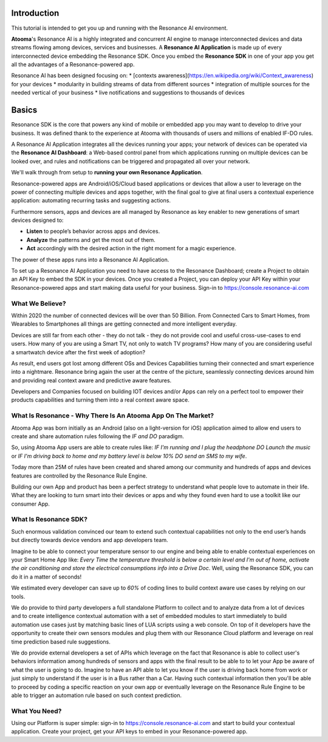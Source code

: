 .. _intro:

Introduction
=======================================

This tutorial is intended to get you up and running with the Resonance AI environment. 

**Atooma**'s Resonance AI is a highly integrated and concurrent AI engine to manage interconnected devices and data streams flowing among devices, services and businesses. A **Resonance AI Application** is made up of every interconnected device embedding the Resonance SDK. Once you embed the **Resonance SDK** in one of your app you get all the advantages of a Resonance-powered app.

Resonance AI has been designed focusing on:
* [contexts awareness](https://en.wikipedia.org/wiki/Context_awareness) for your devices
* modularity in building streams of data from different sources 
* integration of multiple sources for the needed vertical of your business
* live notifications and suggestions to thousands of devices

Basics
======================================

Resonance SDK is the core that powers any kind of mobile or embedded app you may want to develop to drive your business. It was defined thank to the experience at Atooma with thousands of users and millions of enabled IF-DO rules.

A Resonance AI Application integrates all the devices running your apps; your network of devices can be operated via the **Resonance AI Dashboard**: a Web-based control panel from which applications running on multiple devices can be looked over, and rules and notifications can be triggered and propagated all over your network.

We'll walk through from setup to **running your own Resonance Application**.

Resonance-powered apps are Android/iOS/Cloud based applications or devices that allow a user to leverage on the power of connecting multiple devices and apps together, with the final goal to give at final users a contextual experience application: automating recurring tasks and suggesting actions.

Furthermore sensors, apps and devices are all managed by Resonance as key enabler to new generations of smart devices designed to:

* **Listen** to people’s behavior across apps and devices.

* **Analyze** the patterns and get the most out of them.

* **Act** accordingly with the desired action in the right moment for a magic experience.

The power of these apps runs into a Resonance AI Application.

To set up a Resonance AI Application you need to have access to the Resonance Dashboard; create a Project to obtain an API Key to embed the SDK in your devices. Once you created a Project, you can deploy your API Key within your Resonance-powered apps and start making data useful for your business. Sign-in to https://console.resonance-ai.com


What We Believe?
-----------------------------------------------------

Within 2020 the number of connected devices will be over than 50 Billion.
From Connected Cars to Smart Homes, from Wearables to Smartphones all things are getting connected and more intelligent everyday.

Devices are still far from each other - they do not talk - they do not provide cool and useful cross-use-cases to end users. How many of you are using a Smart TV, not only to watch TV programs? How many of you are considering useful a smartwatch device after the first week of adoption?

As result, end users got lost among different OSs and Devices Capabilities turning their connected and smart experience into a nightmare.
Resonance bring again the user at the centre of the picture, seamlessly connecting devices around him and providing real context aware and predictive aware features.

Developers and Companies focused on building IOT devices and/or Apps can rely on a perfect tool to empower their products capabilities and turning them into a real context aware space.

What Is Resonance - Why There Is An Atooma App On The Market?
---------------------------------------------------------------------

Atooma App was born initially as an Android (also on a light-version for iOS) application aimed to allow end users to create and share automation rules following the *IF and DO* paradigm.

So, using Atooma App users are able to create rules like: *IF I'm running and I plug the headphone DO Launch the music* or *IF I'm driving back to home and my battery level is below 10% DO send an SMS to my wife*.

Today more than 25M of rules have been created and shared among our community and hundreds of apps and devices features are controlled by the Resonance Rule Engine.

Building our own App and product has been a perfect strategy to understand what people love to automate in their life. What they are looking to turn smart into their devices or apps and why they found even hard to use a toolkit like our consumer App.

What Is Resonance SDK?
-----------------------------------------------------

Such enormous validation convinced our team to extend such contextual capabilities not only to the end user’s hands but directly towards device vendors and app developers team.

Imagine to be able to connect your temperature sensor to our engine and being able to enable contextual experiences on your Smart Home App like: *Every Time the temperature threshold is below a certain level and I'm out of home, activate the air conditioning and store the electrical consumptions info into a Drive Doc*. Well, using the Resonance SDK, you can do it in a matter of seconds!

We estimated every developer can save up to *60%* of coding lines to build context aware use cases by relying on our tools.

We do provide to third party developers a full standalone Platform to collect and to analyze data from a lot of devices and to create intelligence contextual automation with a set of embedded modules to start immediately to build automation use cases just by matching basic lines of LUA scripts using a web console.
On top of it developers have the opportunity to create their own sensors modules and plug them with our Resonance Cloud platform and leverage on real time prediction based rule suggestions.

We do provide external developers a set of APIs which leverage on the fact that Resonance is able to collect user's behaviors information among hundreds of sensors and apps with the final result to be able to to let your App be aware of what the user is going to do. Imagine to have an API able to let you know if the user is driving back home from work or just simply to understand if the user is in a Bus rather than a Car.
Having such contextual information then you'll be able to proceed by coding a specific reaction on your own app or eventually leverage on the Resonance Rule Engine to be able to trigger an automation rule based on such context prediction.

.. _intro-needs:

What You Need?
-----------------------------------------------------

Using our Platform is super simple: sign-in to https://console.resonance-ai.com and start to build your contextual application. Create your project, get your API keys to embed in your Resonance-powered app.
